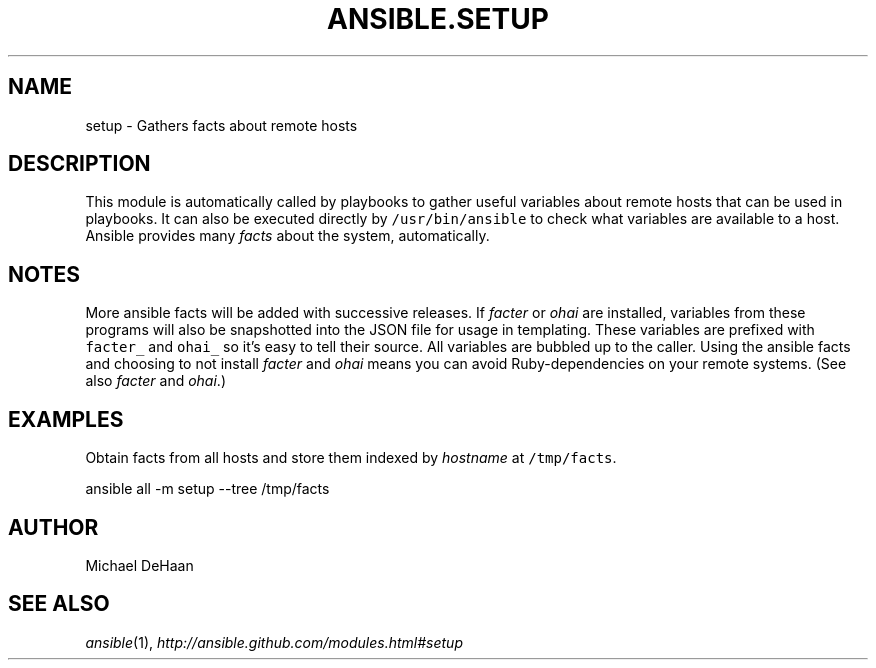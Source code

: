 .TH ANSIBLE.SETUP 3 "2012-12-23" "0.9" "ANSIBLE MODULES"
." generated from library/setup
.SH NAME
setup \- Gathers facts about remote hosts
." ------ DESCRIPTION
.SH DESCRIPTION
.PP
This module is automatically called by playbooks to gather useful variables about remote hosts that can be used in playbooks. It can also be executed directly by \fC/usr/bin/ansible\fR to check what variables are available to a host. Ansible provides many \fIfacts\fR about the system, automatically. 
." ------ OPTIONS
."
."
."
."
." ------ NOTES
.SH NOTES
.PP
More ansible facts will be added with successive releases. If \fIfacter\fR or \fIohai\fR are installed, variables from these programs will also be snapshotted into the JSON file for usage in templating. These variables are prefixed with \fCfacter_\fR and \fCohai_\fR so it's easy to tell their source. All variables are bubbled up to the caller. Using the ansible facts and choosing to not install \fIfacter\fR and \fIohai\fR means you can avoid Ruby-dependencies on your remote systems. (See also \fIfacter\fR and \fIohai\fR.) 
."
."
." ------ EXAMPLES
.SH EXAMPLES
.PP
Obtain facts from all hosts and store them indexed by \fIhostname\fR at \fC/tmp/facts\fR.

.nf
ansible all -m setup --tree /tmp/facts
.fi
." ------- AUTHOR
.SH AUTHOR
Michael DeHaan
.SH SEE ALSO
.IR ansible (1),
.I http://ansible.github.com/modules.html#setup